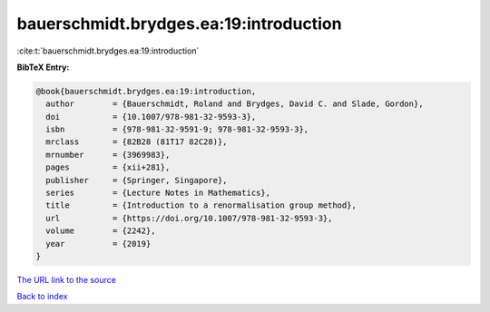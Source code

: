 bauerschmidt.brydges.ea:19:introduction
=======================================

:cite:t:`bauerschmidt.brydges.ea:19:introduction`

**BibTeX Entry:**

.. code-block:: bibtex

   @book{bauerschmidt.brydges.ea:19:introduction,
     author        = {Bauerschmidt, Roland and Brydges, David C. and Slade, Gordon},
     doi           = {10.1007/978-981-32-9593-3},
     isbn          = {978-981-32-9591-9; 978-981-32-9593-3},
     mrclass       = {82B28 (81T17 82C28)},
     mrnumber      = {3969983},
     pages         = {xii+281},
     publisher     = {Springer, Singapore},
     series        = {Lecture Notes in Mathematics},
     title         = {Introduction to a renormalisation group method},
     url           = {https://doi.org/10.1007/978-981-32-9593-3},
     volume        = {2242},
     year          = {2019}
   }

`The URL link to the source <https://doi.org/10.1007/978-981-32-9593-3>`__


`Back to index <../By-Cite-Keys.html>`__
